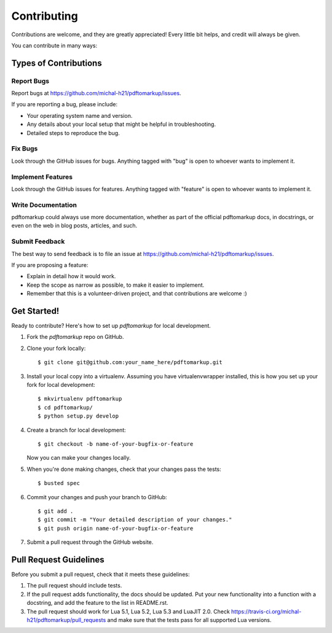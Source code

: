 ============
Contributing
============

Contributions are welcome, and they are greatly appreciated! Every
little bit helps, and credit will always be given.

You can contribute in many ways:

Types of Contributions
----------------------

Report Bugs
~~~~~~~~~~~

Report bugs at https://github.com/michal-h21/pdftomarkup/issues.

If you are reporting a bug, please include:

* Your operating system name and version.
* Any details about your local setup that might be helpful in troubleshooting.
* Detailed steps to reproduce the bug.

Fix Bugs
~~~~~~~~

Look through the GitHub issues for bugs. Anything tagged with "bug"
is open to whoever wants to implement it.

Implement Features
~~~~~~~~~~~~~~~~~~

Look through the GitHub issues for features. Anything tagged with "feature"
is open to whoever wants to implement it.

Write Documentation
~~~~~~~~~~~~~~~~~~~

pdftomarkup could always use more documentation, whether as part of the
official pdftomarkup docs, in docstrings, or even on the web in blog posts,
articles, and such.

Submit Feedback
~~~~~~~~~~~~~~~

The best way to send feedback is to file an issue at https://github.com/michal-h21/pdftomarkup/issues.

If you are proposing a feature:

* Explain in detail how it would work.
* Keep the scope as narrow as possible, to make it easier to implement.
* Remember that this is a volunteer-driven project, and that contributions
  are welcome :)

Get Started!
------------

Ready to contribute? Here's how to set up `pdftomarkup` for local development.

1. Fork the `pdftomarkup` repo on GitHub.
2. Clone your fork locally::

    $ git clone git@github.com:your_name_here/pdftomarkup.git

3. Install your local copy into a virtualenv. Assuming you have virtualenvwrapper installed, this is how you set up your fork for local development::

    $ mkvirtualenv pdftomarkup
    $ cd pdftomarkup/
    $ python setup.py develop

4. Create a branch for local development::

    $ git checkout -b name-of-your-bugfix-or-feature

   Now you can make your changes locally.

5. When you're done making changes, check that your changes pass the tests::

    $ busted spec

6. Commit your changes and push your branch to GitHub::

    $ git add .
    $ git commit -m "Your detailed description of your changes."
    $ git push origin name-of-your-bugfix-or-feature

7. Submit a pull request through the GitHub website.

Pull Request Guidelines
-----------------------

Before you submit a pull request, check that it meets these guidelines:

1. The pull request should include tests.
2. If the pull request adds functionality, the docs should be updated. Put
   your new functionality into a function with a docstring, and add the
   feature to the list in README.rst.
3. The pull request should work for Lua 5.1, Lua 5.2, Lua 5.3 and LuaJIT 2.0. Check
   https://travis-ci.org/michal-h21/pdftomarkup/pull_requests
   and make sure that the tests pass for all supported Lua versions.
